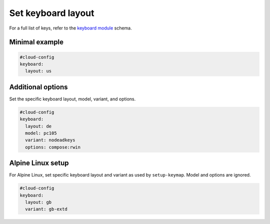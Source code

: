 .. _cce-keyboard:

Set keyboard layout
*******************

For a full list of keys, refer to the `keyboard module`_ schema.

Minimal example
===============

.. code-block:: yaml

    #cloud-config
    keyboard:
      layout: us

Additional options
==================

Set the specific keyboard layout, model, variant, and options.

.. code-block:: yaml

    #cloud-config
    keyboard:
      layout: de
      model: pc105
      variant: nodeadkeys
      options: compose:rwin

Alpine Linux setup
==================

For Alpine Linux, set specific keyboard layout and variant as used by
``setup-keymap``. Model and options are ignored.

.. code-block:: yaml

    #cloud-config
    keyboard:
      layout: gb
      variant: gb-extd


.. LINKS
.. _keyboard module: https://cloudinit.readthedocs.io/en/latest/reference/modules.html#keyboard
